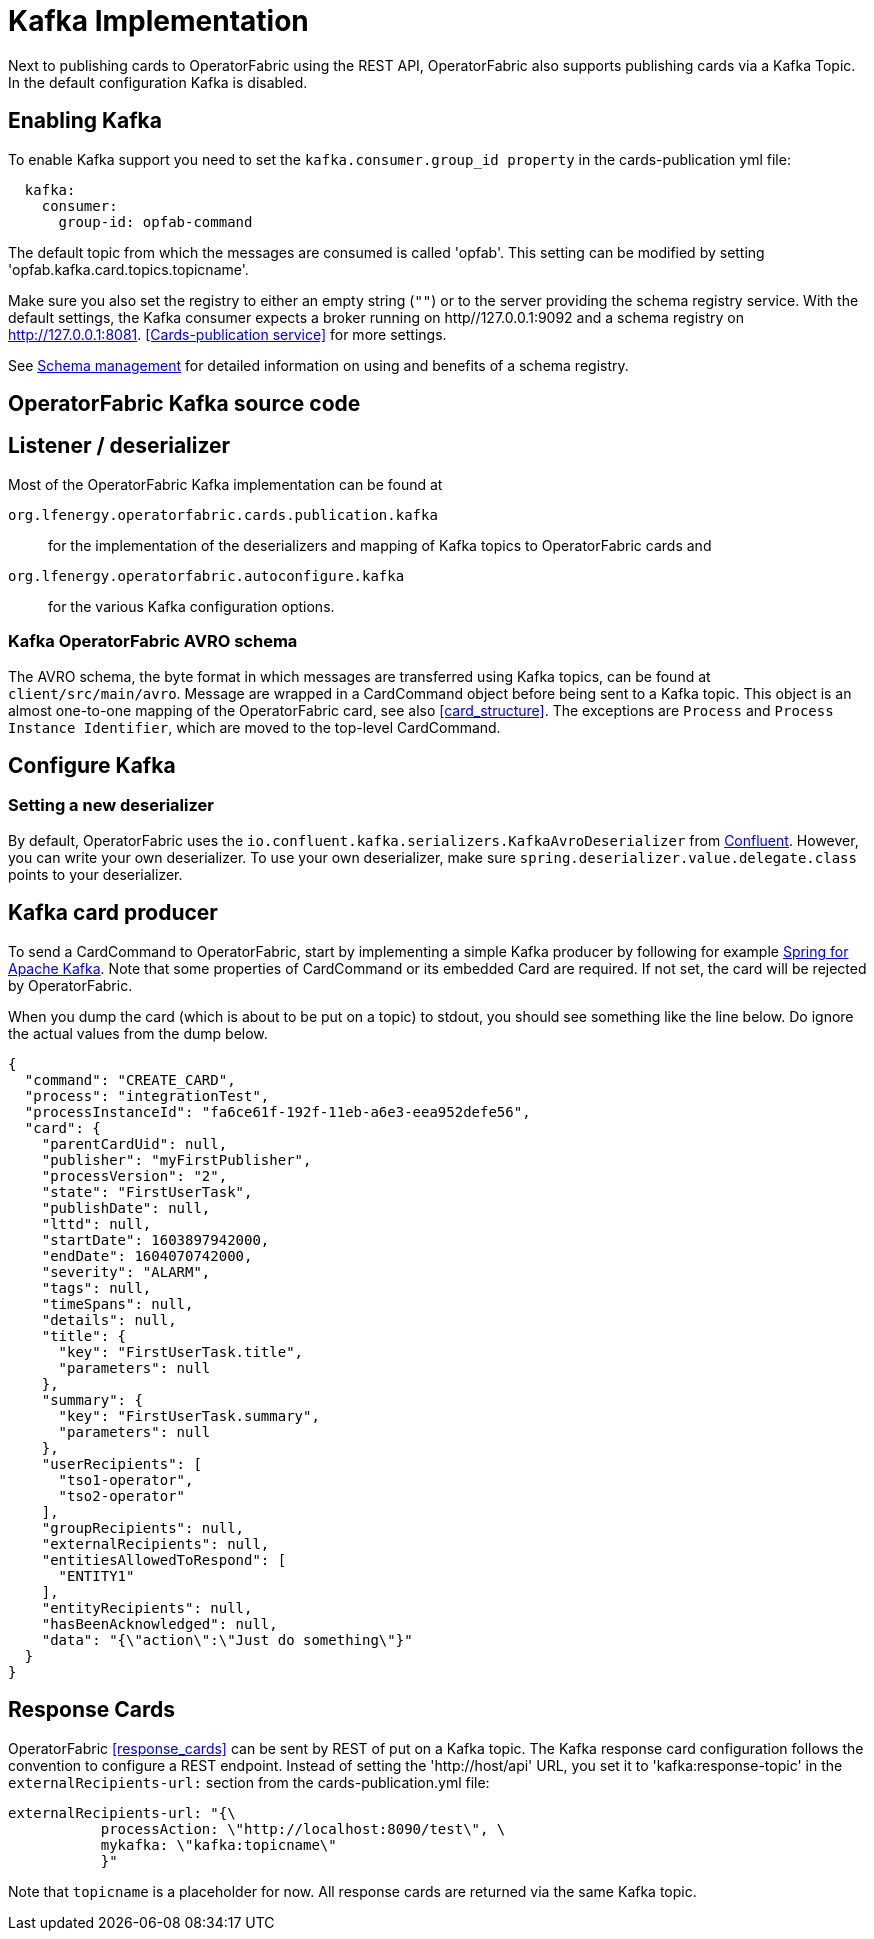 // Copyright (c) 2018-2020 RTE (http://www.rte-france.com)
// See AUTHORS.txt
// This document is subject to the terms of the Creative Commons Attribution 4.0 International license.
// If a copy of the license was not distributed with this
// file, You can obtain one at https://creativecommons.org/licenses/by/4.0/.
// SPDX-License-Identifier: CC-BY-4.0

:kafka_schema: https://docs.confluent.io/current/schema-registry/index.html
:confluent: https://www.confluent.io/
:spring_kafka_doc: https://docs.spring.io/spring-kafka/reference/html/

= Kafka Implementation

Next to publishing cards to OperatorFabric using the REST API, OperatorFabric also supports publishing cards via a Kafka Topic.
In the default configuration Kafka is disabled.

== Enabling Kafka

To enable Kafka support you need to set the `kafka.consumer.group_id property` in the cards-publication yml file:
[source,yaml]
----
  kafka:
    consumer:
      group-id: opfab-command
----

The default topic from which the messages are consumed is called 'opfab'. This setting can be modified by setting 'opfab.kafka.card.topics.topicname'.

Make sure you also set the registry to either an empty string (`""`) or to the server providing the schema registry service.
With the default settings, the Kafka consumer expects a broker running on http//127.0.0.1:9092 and a schema registry on http://127.0.0.1:8081.
<<Cards-publication service>> for more settings.

See link:{kafka_schema}[Schema management] for detailed information on using and benefits of a schema registry.

== OperatorFabric Kafka source code
== Listener / deserializer
Most of the OperatorFabric Kafka implementation can be found at

`org.lfenergy.operatorfabric.cards.publication.kafka`:: for
the implementation of the deserializers and mapping of Kafka topics to OperatorFabric cards and
`org.lfenergy.operatorfabric.autoconfigure.kafka` ::
for the various Kafka configuration options.

=== Kafka OperatorFabric AVRO schema
The AVRO schema, the byte format in which messages are transferred using Kafka topics, can be found at `client/src/main/avro`.
Message are wrapped in a CardCommand object before being sent to a Kafka topic.
This object is an almost one-to-one mapping of the OperatorFabric card, see also <<card_structure>>. The exceptions are  `Process` and
`Process Instance Identifier`, which are moved to the top-level CardCommand.


== Configure Kafka
=== Setting a new deserializer
By default, OperatorFabric uses the  `io.confluent.kafka.serializers.KafkaAvroDeserializer` from link:{confluent}[Confluent]. However, you can write your own
deserializer. To use your own deserializer, make sure
`spring.deserializer.value.delegate.class` points to your deserializer.


== Kafka card producer
To send a CardCommand to OperatorFabric, start by implementing a simple Kafka producer by following for example link:{spring_kafka_doc}[Spring for Apache Kafka].
Note that some properties of CardCommand or its embedded Card are required. If not set, the card will be rejected by OperatorFabric.

When you dump the card (which is about to be put on a topic) to stdout, you should see something like the line below. Do ignore the actual values from
the dump below.

[source, json]
----
{
  "command": "CREATE_CARD",
  "process": "integrationTest",
  "processInstanceId": "fa6ce61f-192f-11eb-a6e3-eea952defe56",
  "card": {
    "parentCardUid": null,
    "publisher": "myFirstPublisher",
    "processVersion": "2",
    "state": "FirstUserTask",
    "publishDate": null,
    "lttd": null,
    "startDate": 1603897942000,
    "endDate": 1604070742000,
    "severity": "ALARM",
    "tags": null,
    "timeSpans": null,
    "details": null,
    "title": {
      "key": "FirstUserTask.title",
      "parameters": null
    },
    "summary": {
      "key": "FirstUserTask.summary",
      "parameters": null
    },
    "userRecipients": [
      "tso1-operator",
      "tso2-operator"
    ],
    "groupRecipients": null,
    "externalRecipients": null,
    "entitiesAllowedToRespond": [
      "ENTITY1"
    ],
    "entityRecipients": null,
    "hasBeenAcknowledged": null,
    "data": "{\"action\":\"Just do something\"}"
  }
}

----

== Response Cards
OperatorFabric <<response_cards>> can be sent by REST of put on a Kafka topic. The Kafka response card configuration follows the
convention to configure a REST endpoint. Instead of setting the 'http://host/api' URL, you set it to 'kafka:response-topic' in the `externalRecipients-url:`
section from the cards-publication.yml file:

[source, yaml]
----
externalRecipients-url: "{\
           processAction: \"http://localhost:8090/test\", \
           mykafka: \"kafka:topicname\"
           }"
----

Note that `topicname` is a placeholder for now. All response cards are returned via the same Kafka topic.
